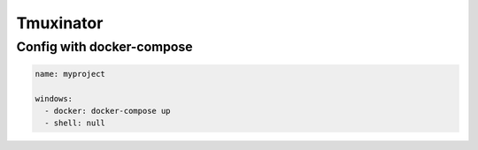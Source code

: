 Tmuxinator
==========


Config with docker-compose
--------------------------

.. code-block:: yaml

    name: myproject

    windows:
      - docker: docker-compose up
      - shell: null
